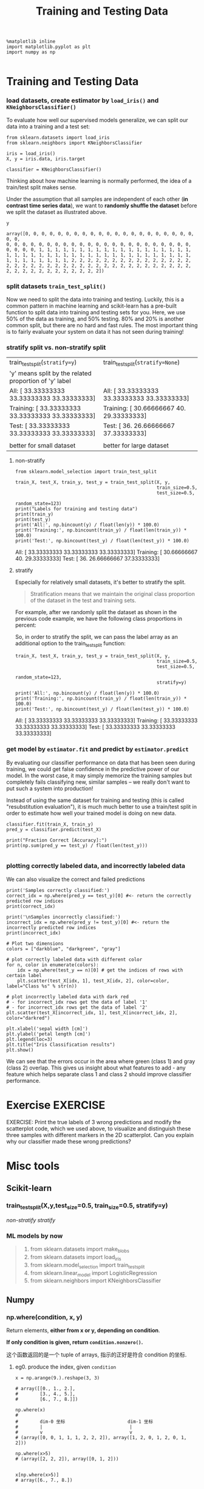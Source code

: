 #+TITLE: Training and Testing Data


#+BEGIN_SRC ipython :session :exports both :async t :results raw drawer
%matplotlib inline
import matplotlib.pyplot as plt
import numpy as np

#+END_SRC

#+RESULTS:
:RESULTS:
# Out[42]:
:END:

* Training and Testing Data
*** load datasets, create estimator by ~load_iris()~ and ~KNeighborsClassifier()~
To evaluate how well our supervised models generalize, we can split our data
into a training and a test set:

[[file:figures/train_test_split_matrix.png]]

#+BEGIN_SRC ipython :session :exports both :async t :results raw drawer
from sklearn.datasets import load_iris
from sklearn.neighbors import KNeighborsClassifier

iris = load_iris()
X, y = iris.data, iris.target

classifier = KNeighborsClassifier()
#+END_SRC

#+RESULTS:
:RESULTS:
# Out[43]:
:END:

Thinking about how machine learning is normally performed, the idea of a
train/test split makes sense.

Under the assumption that all samples are independent of each other (*in
contrast time series data*), we want to *randomly shuffle the dataset* before we
split the dataset as illustrated above.

#+BEGIN_SRC ipython :session :exports both :async t :results raw drawer
y
#+END_SRC

#+RESULTS:
:RESULTS:
# Out[44]:
#+BEGIN_EXAMPLE
  array([0, 0, 0, 0, 0, 0, 0, 0, 0, 0, 0, 0, 0, 0, 0, 0, 0, 0, 0, 0, 0, 0, 0,
  0, 0, 0, 0, 0, 0, 0, 0, 0, 0, 0, 0, 0, 0, 0, 0, 0, 0, 0, 0, 0, 0, 0,
  0, 0, 0, 0, 1, 1, 1, 1, 1, 1, 1, 1, 1, 1, 1, 1, 1, 1, 1, 1, 1, 1, 1,
  1, 1, 1, 1, 1, 1, 1, 1, 1, 1, 1, 1, 1, 1, 1, 1, 1, 1, 1, 1, 1, 1, 1,
  1, 1, 1, 1, 1, 1, 1, 1, 2, 2, 2, 2, 2, 2, 2, 2, 2, 2, 2, 2, 2, 2, 2,
  2, 2, 2, 2, 2, 2, 2, 2, 2, 2, 2, 2, 2, 2, 2, 2, 2, 2, 2, 2, 2, 2, 2,
  2, 2, 2, 2, 2, 2, 2, 2, 2, 2, 2, 2])
#+END_EXAMPLE
:END:

*** split datasets ~train_test_split()~
Now we need to split the data into training and testing. Luckily, this is a
common pattern in machine learning and scikit-learn has a pre-built function to
split data into training and testing sets for you. Here, we use 50% of the data
as training, and 50% testing. 80% and 20% is another common split, but there are
no hard and fast rules. The most important thing is to fairly evaluate your
system on data it has not seen during training!

*** stratify split vs. non-stratify split
    |--------------------------------------------------------+------------------------------------------------|
    | train_test_split(~stratify=y~)                         | train_test_split(~stratify=None~)              |
    | 'y' means split by the related proportion of 'y' label |                                                |
    |--------------------------------------------------------+------------------------------------------------|
    | All: [ 33.33333333  33.33333333  33.33333333]          | All: [ 33.33333333  33.33333333  33.33333333]  |
    | Training: [ 33.33333333  33.33333333  33.33333333]     | Training: [ 30.66666667  40.     29.33333333]  |
    | Test: [ 33.33333333  33.33333333  33.33333333]         | Test: [ 36.          26.66666667  37.33333333] |
    |                                                        |                                                |
    |--------------------------------------------------------+------------------------------------------------|
    | better for small dataset                               | better for large dataset                       |

**** non-stratify

    #+BEGIN_SRC ipython :session :exports both :async t :results raw drawer
      from sklearn.model_selection import train_test_split

      train_X, test_X, train_y, test_y = train_test_split(X, y,
                                                          train_size=0.5,
                                                          test_size=0.5,
                                                          random_state=123)
      print("Labels for training and testing data")
      print(train_y)
      print(test_y)
      print('All:', np.bincount(y) / float(len(y)) * 100.0)
      print('Training:', np.bincount(train_y) / float(len(train_y)) * 100.0)
      print('Test:', np.bincount(test_y) / float(len(test_y)) * 100.0)
#+END_SRC

#+RESULTS:
:RESULTS:
# Out[45]:
:END:

All: [ 33.33333333  33.33333333  33.33333333]
Training: [ 30.66666667  40.          29.33333333]
Test: [ 36.          26.66666667  37.33333333]

**** stratify
Especially for relatively small datasets, it's better to stratify the split.

#+BEGIN_QUOTE
Stratification means that we maintain the original class proportion of the
dataset in the test and training sets.
#+END_QUOTE

For example, after we randomly split the dataset as shown in the previous code
example, we have the following class proportions in percent:

So, in order to stratify the split, we can pass the label array as an additional
option to the train_test_split function:

#+BEGIN_SRC ipython :session :exports both :async t :results raw drawer
train_X, test_X, train_y, test_y = train_test_split(X, y,
                                                    train_size=0.5,
                                                    test_size=0.5,
                                                    random_state=123,
                                                    stratify=y)

print('All:', np.bincount(y) / float(len(y)) * 100.0)
print('Training:', np.bincount(train_y) / float(len(train_y)) * 100.0)
print('Test:', np.bincount(test_y) / float(len(test_y)) * 100.0)
#+END_SRC

#+RESULTS:
:RESULTS:
# Out[46]:
:END:

All: [ 33.33333333  33.33333333  33.33333333]
Training: [ 33.33333333  33.33333333  33.33333333]
Test: [ 33.33333333  33.33333333  33.33333333]

*** get model by ~estimator.fit~ and predict by ~estimator.predict~
By evaluating our classifier performance on data that has been seen during
training, we could get false confidence in the predictive power of our model. In
the worst case, it may simply memorize the training samples but completely fails
classifying new, similar samples -- we really don't want to put such a system
into production!

Instead of using the same dataset for training and testing (this is called
"resubstitution evaluation"), it is much much better to use a train/test split
in order to estimate how well your trained model is doing on new data.

#+BEGIN_SRC ipython :session :exports both :async t :results raw drawer
classifier.fit(train_X, train_y)
pred_y = classifier.predict(test_X)

print("Fraction Correct [Accuracy]:")
print(np.sum(pred_y == test_y) / float(len(test_y)))

#+END_SRC

#+RESULTS:
:RESULTS:
# Out[47]:
:END:

*** plotting correctly labeled data, and incorrectly labeled data
We can also visualize the correct and failed predictions

#+BEGIN_SRC ipython :session :exports both :async t :results raw drawer
  print('Samples correctly classified:')
  correct_idx = np.where(pred_y == test_y)[0] #<- return the correctly predicted row indices
  print(correct_idx)

  print('\nSamples incorrectly classified:')
  incorrect_idx = np.where(pred_y != test_y)[0] #<- return the incorrectly predicted row indices
  print(incorrect_idx)

  # Plot two dimensions
  colors = ["darkblue", "darkgreen", "gray"]

  # plot correctly labeled data with different color
  for n, color in enumerate(colors):
      idx = np.where(test_y == n)[0] # get the indices of rows with certain label
      plt.scatter(test_X[idx, 1], test_X[idx, 2], color=color, label="Class %s" % str(n))

  # plot incorrectly labeled data with dark red
  # - for incorrect_idx rows get the data of label '1'
  # - for incorrect_idx rows get the data of label '2'
  plt.scatter(test_X[incorrect_idx, 1], test_X[incorrect_idx, 2], color="darkred")

  plt.xlabel('sepal width [cm]')
  plt.ylabel('petal length [cm]')
  plt.legend(loc=3)
  plt.title("Iris Classification results")
  plt.show()
#+END_SRC

#+RESULTS:
:RESULTS:
# Out[62]:
[[file:./obipy-resources/250412xI.png]]
:END:

We can see that the errors occur in the area where green (class 1) and gray
(class 2) overlap. This gives us insight about what features to add - any
feature which helps separate class 1 and class 2 should improve classifier
performance.

* Exercise                                                         :EXERCISE:
EXERCISE: Print the true labels of 3 wrong predictions and modify the
scatterplot code, which we used above, to visualize and distinguish these three
samples with different markers in the 2D scatterplot. Can you explain why our
classifier made these wrong predictions?
# %load solutions/04_wrong-predictions.py

* Misc tools
** Scikit-learn
*** train_test_split(X,y,test_size=0.5, train_size=0.5, stratify=y)
    [[*non-stratify][non-stratify]]
    [[*stratify][stratify]]
*** ML models by now
    #+BEGIN_QUOTE
    1. from sklearn.datasets import make_blobs
    2. from sklearn.datasets import load_iris
    3. from sklearn.model_selection import train_test_split
    4. from sklearn.linear_model import LogisticRegression
    5. from sklearn.neighbors import KNeighborsClassifier
    #+END_QUOTE
** Numpy
*** np.where(condition, x, y)
    Return elements, *either from x or y, depending on condition*.

    *If only condition is given, return ~condition.nonzero()~.*

    这个函数返回的是一个 tuple of arrays, 指示的正好是符合 condition 的坐标.


**** eg0. produce the index, given ~condition~
     #+BEGIN_SRC ipython :session :exports code :async t :results raw drawer
       x = np.arange(9.).reshape(3, 3)

       # array([[0., 1., 2.],
       #        [3., 4., 5.],
       #        [6., 7., 8.]])

       np.where(x)
       #
       #        dim-0 坐标                       dim-1 坐标
       #        |                                |
       #        v                                v
       # (array([0, 0, 1, 1, 1, 2, 2, 2]), array([1, 2, 0, 1, 2, 0, 1, 2]))

       np.where(x>5)
       # (array([2, 2, 2]), array([0, 1, 2]))


       x[np.where(x>5)]
       # array([6., 7., 8.])

     #+END_SRC

**** eg1. choose elements, given ~condition, x, y~                :TECHCOMBO:
    where( how_to_choose, x, y )
    #+BEGIN_SRC ipython :session :exports both :async t :results raw drawer
      np.where([[True, False], [True, True]],
               [[1, 2], [3, 4]],
               [[9, 8], [7, 6]])

      # return:
      # array([[1, 8],
      #        [3, 4]])

    #+END_SRC

    #+RESULTS:
    :RESULTS:
    # Out[49]:
    #+BEGIN_EXAMPLE
      array([[1, 8],
      [3, 4]])
    #+END_EXAMPLE
    :END:

    #+BEGIN_QUOTE
    .
    . True means, value of this location is selected from related location of 1st ndarray
    . False means, value of this location is selected from related location of 2nd ndarray
    .
    . which array to choose for the same location
    . [[True, False], [True, True]]                    1st: [[1, 2], [3, 4]]
    .    ^      ^       ^      ^                              ✓       ✓  ✓
    .    |      |       |      |
    .   1st    2nd     1st    1st                      2nd: [[9, 8], [7, 6]]
    .                                                            ✓
    .
    .             ===>          [[1, 8],[3, 4]]
    .
    #+END_QUOTE

**** eg2. fill with default value, given ~condition, x, y~        :TECHCOMBO:

    #+BEGIN_SRC ipython :session :exports both :async t :results raw drawer
      x = np.arange(9.).reshape(3, 3)
      # [[ 0.  1.  2.]
      #  [ 3.  4.  5.]
      #  [ 6.  7.  8.]]

      np.where(x < 5, x, -1)               # Note: broadcasting.
      # array([[ 0.,  1.,  2.],
      #        [ 3.,  4., -1.],
      #        [-1., -1., -1.]])
    #+END_SRC

    #+RESULTS:
    :RESULTS:
    # Out[60]:
    #+BEGIN_EXAMPLE
      array([[ 0.,  1.,  2.],
      [ 3.,  4., -1.],
      [-1., -1., -1.]])
    #+END_EXAMPLE
    :END:

**** eg3. return nonzero, given only ~condition~                  :TECHCOMBO:
    #+BEGIN_SRC ipython :session :exports both :async t :results raw drawer
      # <- only given condition, so this will return np.nonzero(arr)
      arr = np.array([[0, 1],[1, 0]])
      nonz = np.where(arr)
    #+END_SRC

    #+RESULTS:
    :RESULTS:
    0 - 54918791-5f6d-4269-bdeb-d8b05651576f
    :END:
**** eg4. using as filtering, given only ~condition~              :TECHCOMBO:
     #+BEGIN_SRC ipython :session :exports both :async t :results raw drawer
       np.where( x > 5 )
       # (array([2, 2, 2]), array([0, 1, 2]))

       x[np.where( x > 5 )]               # Note: result is 1D.
       # array([ 6.,  7.,  8.])

     #+END_SRC

*** np.nonzero(ndarray)
    Return the *indices* in the manner of tuple of array of the elements that
    are non-zero.

    Returns a tuple of arrays, one for each dimension of a, containing the
    indices of the non-zero elements in that dimension.

    #+BEGIN_SRC ipython :session :exports both :async t :results raw drawer
      x = np.array([[1,0,0], [0,2,0], [1,1,0]])
      np.nonzero(x)
    #+END_SRC

    #+RESULTS:
    :RESULTS:
    # Out[54]:
    : (array([0, 1, 2, 2]), array([0, 1, 0, 1]))
    :END:

    #+BEGIN_QUOTE
    .
    . |       | 0 col | 1 col | 2 col |
    . |-------+-------+-------+-------|
    . | 0 row |     1 |     0 |     0 |
    . | 1 row |     0 |     2 |     0 |
    . | 2 row |     1 |     1 |     0 |
    .
    . indices of non zero:
    .           (0, 0)
    .           (1, 1)
    .           (2, 0)
    .           (2, 1)
    .            ^  ^
    .            |  +--- [0, 1, 0, 1]
    .  [0, 1, 2, 2]
    .
    #+END_QUOTE

*** ndarray + nonzero/where => x[np.nonzero(x)]                   :TECHCOMBO:

    #+BEGIN_SRC ipython :session :exports both :async t :results raw drawer
      x = np.array([[1,0,0], [0,2,0], [1,1,0]])
      x[np.nonzero(x)]               # Note: result is 1D.
    #+END_SRC

    #+RESULTS:
    :RESULTS:
    # Out[57]:
    : array([1, 2, 1, 1])
    :END:

    #+BEGIN_QUOTE
    .
    .   nonzero ---> dimension_num-tuple of ndarray
    .
    . x:
    . |       | 0 col | 1 col | 2 col |
    . |-------+-------+-------+-------|
    . | 0 row | ✓ 1   | 0     |     0 |
    . | 1 row | 0     | ✓ 2   |     0 |
    . | 2 row | ✓ 1   | ✓ 1   |     0 |
    .
    . indices of non zero:
    .           (0, 0)
    .           (1, 1)
    .           (2, 0)
    .           (2, 1)
    .            ^  ^
    .            |  |
    . [0, 1, 2, 2]  [0, 1, 0, 1]
    . -------------------------------
    . ([0,1,2,2], [0,1,0,1])
    .
    .
    .  x[np.nonzero(x)] = [1,2,1,1]
    .
    #+END_QUOTE
